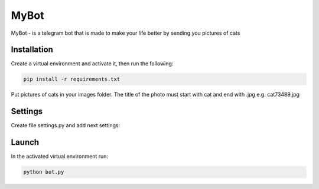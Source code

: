 MyBot
=========

MyBot - is a telegram bot that is made to make your life better by sending you pictures of cats

Installation
----------------

Сreate a virtual environment and activate it, then run the following:

.. code-block:: text

    pip install -r requirements.txt

Put pictures of cats in your images folder. The title of the photo must start with cat and end with .jpg e.g. cat73489.jpg

Settings
----------

Create file settings.py and add next settings:

.. code-block:: python
    API_KEY = "API_KEY with you received from BotFather"

    USER_EMOJI = [':thumbs_up:', ':cat:', ':panda:', ':dog:', ':cow:', ':frog:', ':fox:', \
        ':rabbit:', ':chicken:', ':goat:', ':bear:', ':crocodile:', ':giraffe:', ':dolphin:',\
        ':duck:', ':koala:', ':horse:', ':house:']

Launch
----------

In the activated virtual environment run:

.. code-block:: text
    
    python bot.py

